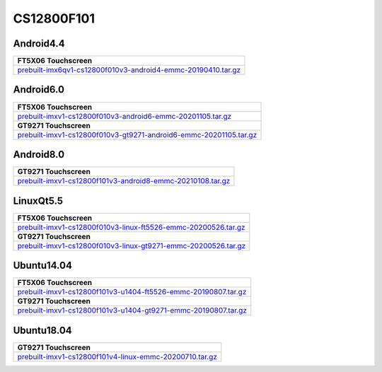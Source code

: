 CS12800F101
===========

Android4.4
----------

.. list-table::

  * - **FT5X06 Touchscreen**
  * - `prebuilt-imx6qv1-cs12800f010v3-android4-emmc-20190410.tar.gz`_

Android6.0
----------

.. list-table::

  * - **FT5X06 Touchscreen**
  * - `prebuilt-imxv1-cs12800f010v3-android6-emmc-20201105.tar.gz`_
  * - **GT9271 Touchscreen**
  * - `prebuilt-imxv1-cs12800f010v3-gt9271-android6-emmc-20201105.tar.gz`_

Android8.0
----------

.. list-table::

  * - **GT9271 Touchscreen**
  * - `prebuilt-imxv1-cs12800f101v3-android8-emmc-20210108.tar.gz`_


LinuxQt5.5
----------

.. list-table::

  * - **FT5X06 Touchscreen**
  * - `prebuilt-imxv1-cs12800f010v3-linux-ft5526-emmc-20200526.tar.gz`_
  * - **GT9271 Touchscreen**
  * - `prebuilt-imxv1-cs12800f010v3-linux-gt9271-emmc-20200526.tar.gz`_

Ubuntu14.04
-----------

.. list-table::

  * - **FT5X06 Touchscreen**
  * - `prebuilt-imxv1-cs12800f101v3-u1404-ft5526-emmc-20190807.tar.gz`_
  * - **GT9271 Touchscreen**
  * - `prebuilt-imxv1-cs12800f101v3-u1404-gt9271-emmc-20190807.tar.gz`_

Ubuntu18.04
-----------

.. list-table::

  * - **GT9271 Touchscreen**
  * - `prebuilt-imxv1-cs12800f101v4-linux-emmc-20200710.tar.gz`_

.. links
.. _prebuilt-imx6qv1-cs12800f010v3-android4-emmc-20190410.tar.gz: https://chipsee-tmp.s3.amazonaws.com/mksdcardfiles/IMX6Q/10/Android4.4/prebuilt-imx6qv1-cs12800f010v3-android4-emmc-20190410.tar.gz
.. _prebuilt-imxv1-cs12800f010v3-android6-emmc-20201105.tar.gz: https://chipsee-tmp.s3.amazonaws.com/mksdcardfiles/IMX6Q/10/Android6.0/prebuilt-imxv1-cs12800f010v3-android6-emmc-20201105.tar.gz
.. _prebuilt-imxv1-cs12800f010v3-gt9271-android6-emmc-20201105.tar.gz: https://chipsee-tmp.s3.amazonaws.com/mksdcardfiles/IMX6Q/10/Android6.0/prebuilt-imxv1-cs12800f010v3-gt9271-android6-emmc-20201105.tar.gz
.. _prebuilt-imxv1-cs12800f101v3-android8-emmc-20210108.tar.gz: https://chipsee-tmp.s3.amazonaws.com/mksdcardfiles/IMX6Q/10/Android8.0/prebuilt-imxv1-cs12800f101v3-android8-emmc-20210108.tar.gz
.. _prebuilt-imxv1-cs12800f010v3-linux-ft5526-emmc-20200526.tar.gz: https://chipsee-tmp.s3.amazonaws.com/mksdcardfiles/IMX6Q/10/LinuxQt5/prebuilt-imxv1-cs12800f010v3-linux-ft5526-emmc-20200526.tar.gz
.. _prebuilt-imxv1-cs12800f010v3-linux-gt9271-emmc-20200526.tar.gz: https://chipsee-tmp.s3.amazonaws.com/mksdcardfiles/IMX6Q/10/LinuxQt5/prebuilt-imxv1-cs12800f010v3-linux-gt9271-emmc-20200526.tar.gz
.. _prebuilt-imxv1-cs12800f101v3-u1404-ft5526-emmc-20190807.tar.gz: https://chipsee-tmp.s3.amazonaws.com/mksdcardfiles/IMX6Q/10/Ubuntu1404/prebuilt-imxv1-cs12800f101v3-u1404-ft5526-emmc-20190807.tar.gz
.. _prebuilt-imxv1-cs12800f101v3-u1404-gt9271-emmc-20190807.tar.gz: https://chipsee-tmp.s3.amazonaws.com/mksdcardfiles/IMX6Q/10/Ubuntu1404/prebuilt-imxv1-cs12800f101v3-u1404-gt9271-emmc-20190807.tar.gz
.. _prebuilt-imxv1-cs12800f101v4-linux-emmc-20200710.tar.gz: https://chipsee-tmp.s3.amazonaws.com/mksdcardfiles/IMX6Q/10/Ubuntu1804/prebuilt-imxv1-cs12800f101v4-linux-emmc-20200710.tar.gz

